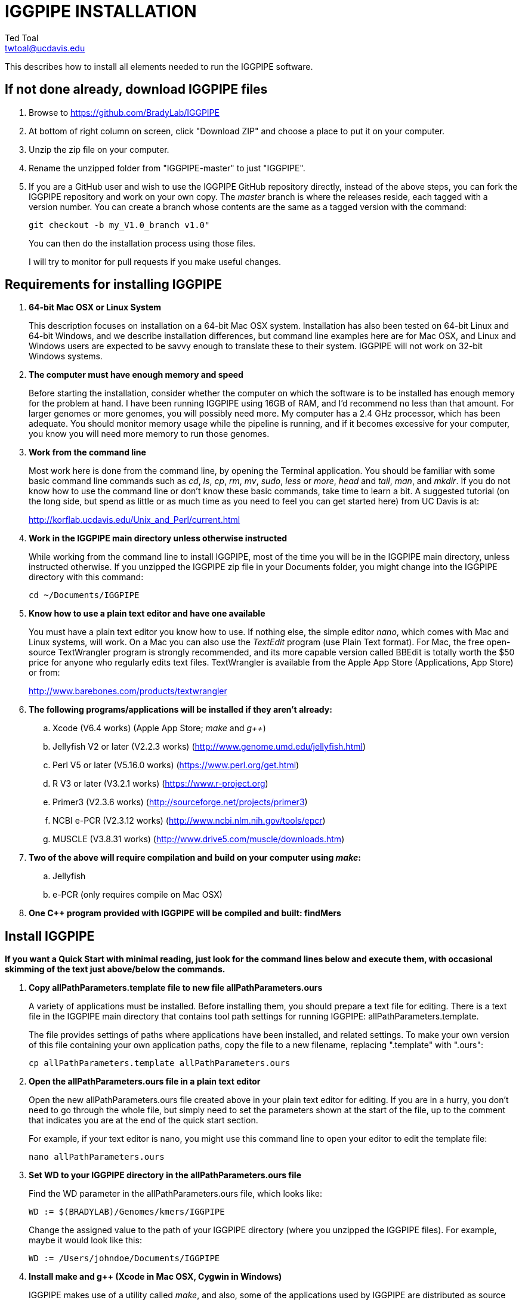 IGGPIPE INSTALLATION
====================
Ted Toal <twtoal@ucdavis.edu>

This describes how to install all elements needed to run the IGGPIPE software.

*If not done already, download IGGPIPE files*
---------------------------------------------
. Browse to https://github.com/BradyLab/IGGPIPE
. At bottom of right column on screen, click "Download ZIP" and choose a place to
put it on your computer.
. Unzip the zip file on your computer.
. Rename the unzipped folder from "IGGPIPE-master" to just "IGGPIPE".
. If you are a GitHub user and wish to use the IGGPIPE GitHub repository directly,
instead of the above steps, you can fork the IGGPIPE repository and work on your own
copy. The 'master' branch is where the releases reside, each tagged with a version
number. You can create a branch whose contents are the same as a tagged version
with the command:
+
--

  git checkout -b my_V1.0_branch v1.0" 

You can then do the installation process using those files.

I will try to monitor for pull requests if you make useful changes.
--

*Requirements for installing IGGPIPE*
-------------------------------------
. *64-bit Mac OSX or Linux System*
+
--
This description focuses on installation on a 64-bit Mac OSX system.  Installation
has also been tested on 64-bit Linux and 64-bit Windows, and we describe installation
differences, but command line examples here are for Mac OSX, and Linux and Windows
users are expected to be savvy enough to translate these to their system.
IGGPIPE will not work on 32-bit Windows systems.
--

. *The computer must have enough memory and speed*
+
--
Before starting the installation, consider whether the computer on which the
software is to be installed has enough memory for the problem at hand. I have
been running IGGPIPE using 16GB of RAM, and I'd recommend no less than that amount.
For larger genomes or more genomes, you will possibly need more. My computer has
a 2.4 GHz processor, which has been adequate. You should monitor memory usage while
the pipeline is running, and if it becomes excessive for your computer, you know you
will need more memory to run those genomes.
--

. *Work from the command line*
+
--
Most work here is done from the command line, by opening the Terminal application.
You should be familiar with some basic command line commands such as 'cd', 'ls',
'cp', 'rm', 'mv', 'sudo', 'less' or 'more', 'head' and 'tail', 'man', and 'mkdir'.
If you do not know how to use the command line or don't know these basic commands,
take time to learn a bit. A suggested tutorial (on the long side, but spend as
little or as much time as you need to feel you can get started here) from UC Davis
is at:

http://korflab.ucdavis.edu/Unix_and_Perl/current.html
--

. *Work in the IGGPIPE main directory unless otherwise instructed*
+
--
While working from the command line to install IGGPIPE, most of the time you will
be in the IGGPIPE main directory, unless instructed otherwise. If you unzipped
the IGGPIPE zip file in your Documents folder, you might change into the IGGPIPE
directory with this command:

  cd ~/Documents/IGGPIPE
--

. *Know how to use a plain text editor and have one available*
+
--
You must have a plain text editor you know how to use.  If nothing else, the
simple editor 'nano', which comes with Mac and Linux systems, will work. On
a Mac you can also use the 'TextEdit' program (use Plain Text format).  For Mac,
the free open-source
TextWrangler program is strongly recommended, and its more capable version
called BBEdit is totally worth the $50 price for anyone who regularly edits text files.
TextWrangler is available from the Apple App Store (Applications, App Store) or
from:

http://www.barebones.com/products/textwrangler
--

. *The following programs/applications will be installed if they aren't already:*
+
--
.. Xcode (V6.4 works) (Apple App Store; 'make' and 'g++')
.. Jellyfish V2 or later (V2.2.3 works) (http://www.genome.umd.edu/jellyfish.html)
.. Perl V5 or later (V5.16.0 works) (https://www.perl.org/get.html)
.. R V3 or later (V3.2.1 works) (https://www.r-project.org)
.. Primer3 (V2.3.6 works) (http://sourceforge.net/projects/primer3)
.. NCBI e-PCR (V2.3.12 works) (http://www.ncbi.nlm.nih.gov/tools/epcr)
.. MUSCLE (V3.8.31 works) (http://www.drive5.com/muscle/downloads.htm)
--

. *Two of the above will require compilation and build on your computer using 'make':*
+
--
.. Jellyfish
.. e-PCR (only requires compile on Mac OSX)
--

. *One C++ program provided with IGGPIPE will be compiled and built: findMers*

*Install IGGPIPE*
-----------------

*If you want a Quick Start with minimal reading, just look for the command lines
below and execute them, with occasional skimming of the text just above/below the
commands.*


. *Copy allPathParameters.template file to new file allPathParameters.ours*
+
--
A variety of applications must be installed. Before installing them, you should
prepare a text file for editing. There is a text file in the IGGPIPE main
directory that contains tool path settings for running IGGPIPE:
allPathParameters.template.

The file provides settings of paths where applications have been installed, and
related settings. To make your own version of this file containing your own
application paths, copy the file to a new filename, replacing ".template" with
".ours":

  cp allPathParameters.template allPathParameters.ours
--

. *Open the allPathParameters.ours file in a plain text editor*
+
--
Open the new allPathParameters.ours file created above in your plain text editor
for editing. If you are in a hurry, you don't need to go through the whole file,
but simply need to set the parameters shown at the start of the file, up to the
comment that indicates you are at the end of the quick start section.

For example, if your text editor is nano, you might use this
command line to open your editor to edit the template file:

  nano allPathParameters.ours
--

. *Set WD to your IGGPIPE directory in the allPathParameters.ours file*
+
--
Find the WD parameter in the allPathParameters.ours file, which looks like:

  WD := $(BRADYLAB)/Genomes/kmers/IGGPIPE

Change the assigned value to the path of your IGGPIPE directory (where you unzipped
the IGGPIPE files). For example, maybe it would look like this:

  WD := /Users/johndoe/Documents/IGGPIPE
--

. *Install make and g++ (Xcode in Mac OSX, Cygwin in Windows)*
+
--
IGGPIPE makes use of a utility called 'make', and also, some of the applications used
by IGGPIPE are distributed as source code that must be compiled and built into a runnable
application on the user's computer, which requires a C\++ compiler (g\++ utility). On
Linux, these utilities are already installed so you can skip this step. On
Mac OSX, the Apple Developer Toolkit named Xcode provides these utilities, and it is
available free from the Apple App Store (Applications, App Store). On Windows, these
utilities are provided by the Cygwin tools, available from:

  https://www.cygwin.com

For Mac OSX, if you don't have Xcode installed already, run the App Store
application, search for "Xcode", and double-click the 'Install' button to install it,
and even if you do have it installed, make sure you are updated with the latest version.
I used version 6.4, although later versions should work fine.
Installation takes quite a long time, during which it appears nothing is happening.
When it is finished, you can verify that it was installed successfully
by finding the Xcode application icon in Applications and running it.  It may then
display a box requesting your computer administrator password so it can install
additional components. Then, close the Xcode application and go to the command line
and enter the following command, which checks to see if the command line tools such
as 'make' and 'g++' are installed, and if not, installs them:

  xcode-select --install

To verify they are installed, you can enter this command:

  g++

and you should see the error message "clang: error: no input files".
--

. *Install Jellyfish and set its path*
+
--
Jellyfish is a free open-source bioinformatics application that searches FASTA
sequence files for k-mers of a specified size and writes them to a file. IGGPIPE
uses Jellyfish to extract unique (occurring once) k-mers from the genome sequences
being used. You can find the Jellyfish at:

  http://www.genome.umd.edu/jellyfish.html

I chose the "latest source and binaries" link, then downloaded the .tar.gz file.
I double-clicked this file in Finder, in the Downloads folder, and it unpacked
to produce a jellyfish folder. I moved this folder to a directory I made named
'src' under my user root directory:

  cd ~
  pwd
  mkdir src
  cp Downloads/jellyfish-2.2.3 src

This version of IGGPIPE was tested with Jellyfish version 2.2.3.  Newer versions should
work as well. 'Older versions will not work, because Jellyfish changed its output file
names. They used to end with "_0" but no longer do!'

Now the jellyfish program must be compiled and built into an application, and installed
on your computer.  I used these commands, which worked without error:

  cd ~/src/jellyfish-2.2.3
  ./configure
  make
  sudo make install

The 'sudo' command prompts for a password, and I entered my computer's administrator
password.  When the above commands are finished, I verified that Jellyfish was installed
and that I could run it with these commands:

  which jellyfish
  jellyfish --version

Finally, find parameter PATH_JELLYFISH in the allPathParameters.oursfile and assign
it the path to Jellyfish, which was shown when you gave the "which jellyfish"
command above.  The path will probably already be correct because Jellyfish usually
gets installed in a standard location:

  PATH_JELLYFISH := /usr/local/bin/jellyfish

If you have Jellyfish on your path, you might be able to simply use:

  PATH_JELLYFISH := jellyfish

However, we had trouble doing this under Windows, and so we simply stick with putting
the complete tool paths in the parameters, which is what we will show below.

Also, you may need to change the parameter JELLYFISH_HASH_SIZE, located further down
in the file. The value already in the file will usually work fine.  However, if you
are using a computer with lots of memory, you may want to change the value to take
advantage of that.  It can be especially helpful if you are working with k-mer sizes
or genome sizes that produce lots more than 25 million k-mers.
--

. *Install Perl and set its path*
+
--
Perl is a programming language used by IGGPIPE. Using it requires a Perl interpreter
application on your computer. The Mac OSX system comes with a Perl interpreter
already installed, and this should be sufficient. This version of IGGPIPE was
tested with Perl version 5.16.0, although later versions, and earlier V5 versions,
will probably be fine. You can find out if you already have Perl installed, where
it is located, and what its version is with this command:

  which perl
  perl --version

If you do not have Perl installed, look for it here:

  https://www.perl.org/get.html

Explicit installation instructions are not given here.  Follow the instructions
provided in the downloaded installation package, then re-run the "which perl" command
to find the path to it.

Now assign the path, which was shown with the "which perl" command, to the parameter
"PATH_PERL" in the allPathParameters.ours file, for example:

  PATH_PERL := /usr/local/bin/perl
--

. *Install R and set its path*
+
--
R is a programming language used by IGGPIPE. Using it requires that the R programming
environment be installed on your computer. This version of IGGPIPE was tested with R
version 3.2.1, although later versions, and earlier V3 versions, will probably be
fine. You can find out if you already have R installed, where it is located, and
what its version is with this command, which invokes the command line version of
the R interpreter:

  which Rscript
  Rscript --version

If you do not have R installed, look for it here:

  https://www.r-project.org

Explicit installation instructions are not given here.  Follow the instructions
provided in the downloaded installation package, then re-run the "which Rscript"
command to find the path to it.

If you already have R but want to update it, run R and choose "R, About R" to check your
R version number, then choose "R, Check for R Updates" and look to see if a newer
version is available.  If so, download and install the package.

IGGPIPE does not use any extra R packages.

Now assign the path, which was shown with the "which RScript" command, to the
parameter "PATH_RSCRIPT" in the allPathParameters.ours file, for example:

  PATH_RSCRIPT := /usr/bin/Rscript
--

. *Install Primer3 and set its path*
+
--
Primer3 is a classic bioinformatics application that generates primers from
sequence data.  It is used by IGGPIPE to generate primers for candidate IGG
markers, so it must be installed on your computer. This version of IGGPIPE was
tested with Primer3 version 2.3.6, although later versions and earlier V2
versions will probably be fine. You probably know if you already have
Primer3 installed. If you don't know that you do, then you should install
it. Look for it here:

  http://sourceforge.net/projects/primer3

It comes pre-built for OSX and Windows but may need to be compiled for Linux.
Make sure you download the correct version (primer3, not primer3plus). Put the
downloaded directory wherever you want on your computer. The file named
primer3_core (primer3_core.exe on Windows) in the root directory of the
downloaded package is the executable program file.

Now assign the path to the parameter "PATH_PRIMER3CORE" in the allPathParameters.ours
file, for example:

  PATH_PRIMER3CORE := ~/Documents/primer3-2.3.6/primer3_core
--

. *Install e-PCR and set its path*
+
--
e-PCR is an "electronic PCR" application from NCBI that uses primers and sequence
data to do an 'in silico' PCR amplification.  It is used by IGGPIPE to test primers
of candidate IGG markers to see if they generate unique amplicons of the
expected length, so it must be installed on your computer. This version of IGGPIPE
was tested with e-PCR version 2.3.12, although later versions will probably be
fine. For Windows, we had to use version 2.3.9, which worked but produced different
results than version 2.3.12, making it impossible to do a file difference test to
see if expected results of the test data were obtained.

To install e-PCR, look for it here:

  http://www.ncbi.nlm.nih.gov/tools/epcr

The download link uses FTP protocol. Log in as user GUEST with no password.
Look for the latest .zip version (Mac), tar.gz (Linux), or binary folder (win32)
and copy the file or folder to your computer and unzip it as needed. Put the
unzipped directory wherever you want on your computer.

For Linux and Windows, binary distributions of e-PCR are available at that download
link, so once downloaded, you should be able to run e-PCR without further ado.  With
OSX, however, it is now necessary to run 'make' to compile and build the program.
Version 2.3.12 had two problems with it that required editing of the source code
in order for the 'make' operation to complete successfully. Perhaps these problems
will have been fixed in the version you download (or perhaps a binary version will
be available for Mac also at the time you download). Test by trying to build e-PCR.
Change into the directory that you unzipped and enter the following command:

  (Mac only)
  cd e-PCR-2.3.12
  make LF64LDFLAGS= LF64CCFLAGS=-DNATIVE_LARGEFILES COMMON_CC_FLAGS=-w

If the 'make' completes without error, there will be a file named "e-PCR" in the
directory, and if you run it, it will display a page full of usage info:

  e-PCR    (Run e-PCR to see if it works)

If you get errors from the 'make' like I did, here are the changes I made that
allowed the 'make' to succeed:

  .. Edit file mmap.cpp and remove "//" from the start of the line that reads
        "//#include <sstream>"
  .. Edit file minilcs.hpp and insert the following two lines after the line
        that reads "#include <cstring>":

      #include <cstdlib>
      #include <sstream>

Now try the 'make' command again, followed by running "e-PCR":

  make LF64LDFLAGS= LF64CCFLAGS=-DNATIVE_LARGEFILES COMMON_CC_FLAGS=-w
  e-PCR    (Run e-PCR)

The 'make' should succeed and e-PCR should display its usage information, meaning
you are good to go.

Now assign the path to the parameter "PATH_EPCR" in the allPathParameters.ours
file, for example:

  PATH_EPCR := ~/Documents/e-PCR-2.3.12/e-PCR
--

. *Install MUSCLE and set its path*
+
--
MUSCLE is an open-domain multiple sequence aligner.  It is used by IGGPIPE only
if you choose to search markers or LCRs for InDels by using the 'make InDels'
command, so if you don't do that you can skip this step, although you may as
well install it. This version of IGGPIPE was tested with MUSCLE version v.8.31,
although later versions will probably be fine. To install MUSCLE, look for it
here:

  http://www.drive5.com/muscle/downloads.htm

The executable images are already built, so choose the correct download for your
system and download the file, putting it wherever you want on your computer, such
as a bin folder.

Now assign the path to the parameter "PATH_ALIGNER" in the allPathParameters.ours
file, for example:

  PATH_ALIGNER := ~/bin/muscle3.8.31_i86darwin64
--

. *Build findMers*
+
--
findMers is a C++ program that is part of IGGPIPE. It takes as input a file full of
k-mers and a genome FASTA file, and produces as output a file of the k-mers with
their genomic position included as additional data columns in the file. It can
also locate all contigs in the genome FASTA file and output a file that lists
the starting position and length of each contig. IGGPIPE uses both of these
functions of findMers to generate a list of common unique k-mers to be analyzed
for LCRs (locally conserved regions). The findMers program must be compiled and
built using 'make'. Its source files are located in the code/cpp/findMers directory.
Change into that directory and enter the command 'make':

  cd code/cpp/findMers
  make
  findMers
  cd ../../..

The 'make' should compile the C++ files in the findMers folder.  It should
complete without error, and there will be a file named
"findMers" in the directory, and when that file is run with the 'findMers'
command shown above following 'make', it will display a page of usage
information. The path to "findMers" is already set correctly in the
allPathParameters.ours file.
--

. *Test trashing and choose deletion method*
+
--
IGGPIPE uses 'make' to run data through its pipeline. A command can be given to
cause 'make' to delete files that it has generated by running the pipeline.
There are two different ways it can delete files: it can actually delete them,
or it can move them to a trash folder where they can be found and undeleted
if necessary. A script file (code/shell/trash.sh) is provided to move files to
the Mac OSX trash
folder, but for linux or Windows, you must either modify that script file so
that it will work with your operating system, or choose the other method that
simply deletes files.

You must choose which of these methods you want. Since the trash folder method is
more useful and flexible, it is the default method, but again, on Linux or Windows
you will need to change it or modify trash.sh to work properly.

You select the method by setting the allPathParameters.ours parameter
CMD_DELETE_WHEN_CLEANING to either $(CMD_DELETE) or $(CMD_TRASH). You should
make sure it is set the way you want.  Also, you should
test the shell script that moves files to the trash, to make sure it works. To
do this, use these commands:

  cp help.txt junk.txt
  $SHELL code/shell/trash.sh junk.txt

Now look in the trash can to see if file "junk.txt" is there. If this doesn't work,
you should set the $(CMD_DELETE) method as the delete method:

  CMD_DELETE_WHEN_CLEANING := $(CMD_DELETE)
--

. *Copy primer3settings.default.txt*
+
--
Primer3 uses a settings file to control many of the settings it uses to generate
primers. Several sample settings files come with Primer3, in its root directory.
One of these, *primer3web_v4_0_0_default_settings.txt*, was copied and modified
for use with IGGPIPE. The file is named *primer3settings.default.txt*, in the main
IGGPIPE directory. The following required changes were made to it:

a. P3_FILE_ID was set to a descriptive settings title.
b. PRIMER_EXPLAIN_FLAG was changed from 1 to 0.
c. PRIMER_PRODUCT_SIZE_RANGE was set to a simplified 36-300 (primers are designed
with most intervening DNA sequence removed)
d. PRIMER_NUM_RETURN was changed from 5 to 1.
e. PRIMER_GC_CLAMP was changed from 0 to 1 (optional but recommended).

You need to copy the default settings file to a new file that can be edited by you,
should you want to change Primer3 settings for your needs while keeping a pristine
copy in the original primer3settings.default.txt file.  Copy it to this file name:

  cp primer3settings.default.txt primer3settings.txt

This file copy is all you need to do, IGGPIPE will work with this version,
and this is the required version for running the test of IGGPIPE.

The RUN instructions for IGGPIPE indicate that primer3settings.txt should be
edited if you want to change primer settings for your needs. However, whenever
you want to run the test of IGGPIPE as shown below, you should re-do the above
copy to use the pristine file for testing.
--

. *Enable Access to FileMerge (optional and Mac only)*
+
--
Parameter settings files (allParameters.* and allPathParameters.*) and
Primer3 settings files (primer3settings.txt) can be edited by the user. You
might at some time wish to see what changes were made to a file by comparing it
to another similar file. The 'diff' command can be used on the command line to
do this. Another program, available on Mac OSX, is 'FileMerge', a great file
comparison and merging tool that comes with Xcode. It is initially
hidden within Xcode, but you can put it in your dock to make it more easily
accessible.

To run FileMerge, start Xcode, then on the menu choose Xcode,
Open Developer Tool, FileMerge.  When it opens up, find its icon on the dock
and set it to stay put in the dock, then you can close Xcode and in the future
get to it directly from the dock.

When you run FileMerge, it prompts for two or three or four file names.
To see an example of use, enter the first two file names, "left" and "right",
setting "left" to allParameters.template and "right" to allParameters.test,
then click "Compare". You will see a comparison of the two files, with the
differences clearly shown. If you wanted to incorporate changes from one of
these files into the other, you can do this easily by using the up/down arrow
keys to go through the differences one
by one, and use the left/right arrow keys to select whether you want the left or
right side file text in the output, and you can also click in the box on the
bottom that shows the merged text and edit it; when finished you can save the
merged text to a new file or overwrite one of the two compared files, using
File, Save Merge. Since we don't want to merge these files, exit FileMerge
without saving anything.
--

. *Run IGGPIPE using the test parameters in allParameters.test and check for success*
+
--
Everything is now ready to run the IGGPIPE pipeline. Data for testing it is provided
in the testFASTA folder. This consists of two FASTA files that are truncated versions
of the S. lycopersicum (tomato) and S. pennellii genomes, with only two chromosomes
(1 and 2) and only about 14 Mbp for each one. The parameter file allParameters.test
has parameters set for using these FASTA files and doing the test. It is more-or-less
a copy of the allParameters.template file, modified for testing IGGPIPE.

To test IGGPIPE, from the command line in the IGGPIPE main directory, enter this command:

  make PARAMS=allParameters.test ALL | tee logFiles/makeLog.test.txt

If all goes well, the pipeline will run quickly, and after four or five minutes, it
should finish with the message *ALL files are up to date*.

The 'tee' command routes the piped log output from 'make' to the console and to the
file logFiles/makeLog.test.txt. You can examine this file after the run to see what
specifically happened at each step, for example with this command:

  more logFiles/makeLog.test.txt

Note that the output includes timestamps telling how long each step took to run.

If the pipeline fails, an error message of some kind is displayed, and 'make' stops.
(There is a problem with Windows, where sometimes 'make' does not stop on an error,
but keeps going.  We have not found a way around this.  If this happens to you, you
will need to go back through the output to look for errors.)  If an error occurs,
proceed to the next step, troubleshooting.

If no error occurs, there should be several
files in the output folder "outTestHP11", including files starting with these
prefixes and suffixes (shown in the order that they are produced by the pipeline):

a. LCRs_*.tsv
b. BadKmers_*.tsv
c. IndelGroupsOverlapping_*.tsv
d. IndelGroupsNonoverlapping_*.tsv
e. NonvalidatedMarkers_*.tsv
f. MarkerErrors_*.tsv
g. MarkersOverlapping_*.tsv
h. MarkersNonoverlapping_*.tsv
i. MarkerCounts_*.pdf
j. MarkerDensity_*.png

The MarkersOverlapping_ and MarkersNonoverlapping_ files are the final output files
containing the markers.

The .pdf and .png files should be examined to see how they depict marker counts
and densities.

The tables at the end of this document describe the columns in these tab-separated
data files.

To make sure the pipeline ran correctly, compare the MarkersOverlapping_ file to the
expected result, which is in file MarkersOverlapping.test.tsv in the IGGPIPE main
directory:

  diff MarkersOverlapping.test.tsv outTestHP11/MarkersOverlapping_K11k2L100D10_2000A100_2000d10_100N2F0X20V3000W8M3G1.tsv

This command should not produce any output, indicating the two files are identical.
If it produces output indicating non-identity of the files, you have a problem.
Proceed to the next step, troubleshooting.
--

. *Troubleshooting*
+
--
A common problem is with file paths. Pay close attention to error messages at the
end before 'make' stops.  Recheck file paths if messages indicate a file could not
be found.  Note that with Windows, which uses "\" rather than "/" to separate
directories in file paths, we found that we could use "/" in all the paths in
the allParameters.ours file and allParameters.test file and it worked fine; we
did not have to use "\" anywhere.

Another common problem with Windows was in text file line endings, which are
handled differently in Windows than in OSX and Linux.  We believe we have worked
out these problems, but if you find mysterious cases where a file looks ok but
doesn't work, you may need to change it to have Linux style line endings.

Another problem was program versions.  The e-PCR version for Windows was different
than the one used for OSX and Linux, and this caused the final marker output files
to be different than what was expected, resulting in output when the 'diff' command
was run to check for file identity above.  If this happens, you should do difference
testing on other test files as described next.


You may need to doubl
the problem is most
likely due to running a software package of a different version than what we used
for testing. For example, on Windows an older version of e-PCR was all that was
available, and this led to differences in the output.  If 
--

. *Run 'make InDels' to align markers and find InDels*
+
--
An R program that is NOT run as part of the pipeline when the 'make ... ALL' target
is built, but which can be run using 'make ... InDels', is able to read a file of LCRs,
non-overlapping InDelGroups, or non-overlapping Markers, extract the DNA sequences
from the genomes in each LCR or Marker region and align them, then locate all
InDels in the aligned sequences and write their positions to a file.  The program
is called alignAndGetIndels.R. Run it as follows:

  make PARAMS=allParameters.test InDels

Check that the output file exists with:

  ls outTestHP11/Markers*.indels.tsv

This should list the file outTestHP11/
MarkersNonoverlapping_K11k2L100D10_2000A100_2000d10_100N2F0X20V3000W8M3G1.indels.tsv

You can examine it with Excel or a text editor to see the InDel data it contains.
--

. *Run 'make plotInDels' to plot InDel information*
+
--
Another R program that is NOT run as part of the pipeline when the 'make ... ALL' target
is built, but which can be run using 'make ... plotInDels', reads the InDels file produced
by 'make ... InDels' and plots information from it in a pdf file. The program is called
plotIndels.R. Run it as follows:

  make PARAMS=allParameters.test plotInDels

Check that the output file exists with:

  ls outTestHP11/Markers*.indels.pdf

This should list the file outTestHP11/
MarkersNonoverlapping_K11k2L100D10_2000A100_2000d10_100N2F0X20V3000W8M3G1.indels.pdf

You might want to open it and look at the plots.
--

. *Run dotplot.R to make a dot plot*
+
--
The LCRs_ file contains a list of common unique k-mers assigned to locally conserved
regions (LCRs), and it can be used to make a dotplot depicting alignment of the two
genomes. The R program dotplot.R is provided to do this. It is driven by a parameter
file, a sample of which has been provided, dotplot.template, that is set for using
the test data just produced. Run dotplot.R as follows:

  Rscript code/R/dotplot.R dotplot.template

Check that the output file exists with:

  ls outTestHP11/LCRs_*.dotplot.png

This should list the file outTestHP11/LCRs_K11k2L100D10_2000.dotplot.png, an image file.
You may want to examine it (e.g. in the OSX Preview app) to see the dot plot.

There are other sample parameter files in subdirectory 'dotplot', although the
parameter file is fairly straightforward and you probably don't need other examples.
--

. *Run annotateFile.R to make new files containing annotated marker data in different formats*
+
--
A common need is to add additional annotation information the table of markers. For
example, you might be working with an introgression line population (as I was) and
wish to annotate each marker with the names of the lines whose introgressions that
marker lies within, along with the marker position relative to the introgression.
Or, you might want to annotate each marker with the ID of the nearest gene and its
distance away. You may also want to change file format, from .tsv (tab-separated)
to .gff3 or .gtf for adding the markers to a browser track. All this can be done with
the R program annotateFile.R that is provided with IGGPIPE. It is driven by a parameter
file, a sample of which has been provided, annotate.template, that is set for using
the test data just produced along with additional annotation test data in folder
code/R/test_GFFfuncsAndMergeData. Run annotateFile.R as follows:

  Rscript code/R/annotateFile.R annotate.template

Check that the output file exists with:

  ls MarkersAnnotated.*

This should list file MarkersAnnotated.test.tsv in the root IGGPIPE folder.
You can examine this file with a text editor or Excel to see the new column.

There are other sample parameter files in subdirectory 'annotate' which produce
other types of files or do other types of file data manipulation.
--

. *Edit primer3settings.txt (optional)*
+
--
After finishing installation, and prior to any run of IGGPIPE, you may want to
edit primer3settings.txt file and make any changes that are
important for your needs. For example, you might change the parameters that
determine the acceptable 'range of primer Tm values'. If you have several
different setting values you use, you will probably want to keep a directory
of different primer3settings.txt files and copy the needed one prior to each
run of IGGPIPE.

The Primer3 user manual (http://primer3.sourceforge.net/primer3_manual.htm)
describes all the parameters.

An explanation of the sequence data IGGPIPE gives Primer3 in order to generate
primers will be helpful, particularly in understanding the setting of the
parameter PRIMER_PRODUCT_SIZE_RANGE. Since IGGPIPE is making primers to be used
in different genomes with different sequences and sequence lengths between
the two primer sites, it cannot use the typical method of giving Primer3 the
entire sequence between the two primer sites. Instead, IGGPIPE gives Primer3
the concatenation of two short sequences, one around each of the two k-mers
that define and anchor the candidate IGG marker. Each sequence is equal to
K plus twice EXTENSION_LEN in length. Both K (the k-mer length) and EXTENSION_LEN
(the number of bases to add on each side of the k-mer) are defined in
allParameters.template. Thus, the sequence that Primer3 uses for designing
the primers is equal to 2K + 4*EXTENSION_LEN in length. IGGPIPE also gives
Primer3 a value for its parameter SEQUENCE_PRIMER_PAIR_OK_REGION_LIST.
This tells Primer3 to design one primer in the left half of the sequence and
one primer in the right half. Thus, the primer product size will appear to
Primer3 to be much smaller than the actual amplicon size will be, which is
why PRIMER_PRODUCT_SIZE_RANGE can be set to a smaller value than the amplicon
sizes.

Although Primer3 is a stable program and unlikely to change a
lot, if new versions of Primer3 add parameters, you might want to incorporate
them into primer3settings.txt. You will see new parameters if you compare
primer3settings.txt to Primer3's file primer3web_v4_0_0_default_settings.txt
(for example by using 'diff' or 'FileMerge').
--

*That completes the installation of IGGPIPE.*

*To run IGGPIPE to generate markers*
------------------------------------
* Find file RUN.pdf or RUN.html in the IGGPIPE folder on your computer and open
either one and follow the instructions.

*For problems and help:*
~~~~~~~~~~~~~~~~~~~~~~~~
* Post an issue on GitHub under BradyLab/IGGPIPE repository
* Contact me, Ted Toal, twtoal@ucdavis.edu
 